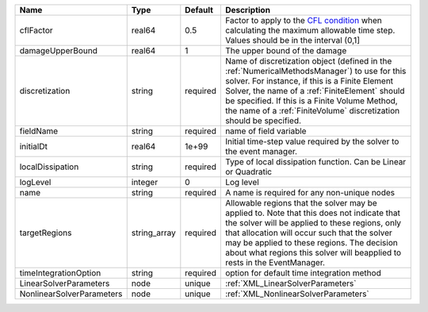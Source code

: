 

========================= ============ ======== ======================================================================================================================================================================================================================================================================================================================== 
Name                      Type         Default  Description                                                                                                                                                                                                                                                                                                              
========================= ============ ======== ======================================================================================================================================================================================================================================================================================================================== 
cflFactor                 real64       0.5      Factor to apply to the `CFL condition <http://en.wikipedia.org/wiki/Courant-Friedrichs-Lewy_condition>`_ when calculating the maximum allowable time step. Values should be in the interval (0,1]                                                                                                                        
damageUpperBound          real64       1        The upper bound of the damage                                                                                                                                                                                                                                                                                            
discretization            string       required Name of discretization object (defined in the :ref:`NumericalMethodsManager`) to use for this solver. For instance, if this is a Finite Element Solver, the name of a :ref:`FiniteElement` should be specified. If this is a Finite Volume Method, the name of a :ref:`FiniteVolume` discretization should be specified. 
fieldName                 string       required name of field variable                                                                                                                                                                                                                                                                                                   
initialDt                 real64       1e+99    Initial time-step value required by the solver to the event manager.                                                                                                                                                                                                                                                     
localDissipation          string       required Type of local dissipation function. Can be Linear or Quadratic                                                                                                                                                                                                                                                           
logLevel                  integer      0        Log level                                                                                                                                                                                                                                                                                                                
name                      string       required A name is required for any non-unique nodes                                                                                                                                                                                                                                                                              
targetRegions             string_array required Allowable regions that the solver may be applied to. Note that this does not indicate that the solver will be applied to these regions, only that allocation will occur such that the solver may be applied to these regions. The decision about what regions this solver will beapplied to rests in the EventManager.   
timeIntegrationOption     string       required option for default time integration method                                                                                                                                                                                                                                                                               
LinearSolverParameters    node         unique   :ref:`XML_LinearSolverParameters`                                                                                                                                                                                                                                                                                        
NonlinearSolverParameters node         unique   :ref:`XML_NonlinearSolverParameters`                                                                                                                                                                                                                                                                                     
========================= ============ ======== ======================================================================================================================================================================================================================================================================================================================== 



